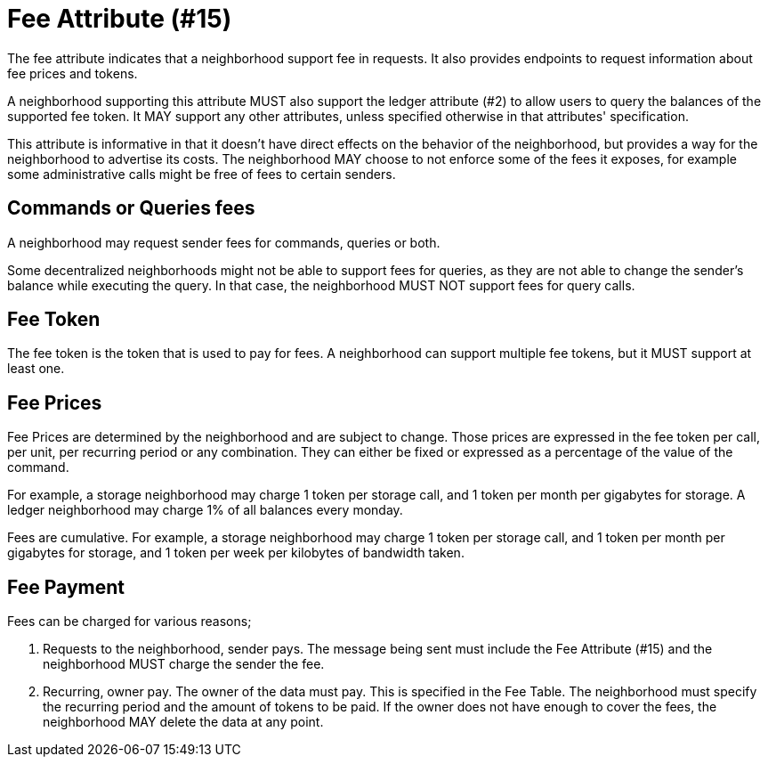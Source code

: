 = Fee Attribute (#15)

The fee attribute indicates that a neighborhood support fee in requests.
It also provides endpoints to request information about fee prices and tokens.

A neighborhood supporting this attribute MUST also support the ledger attribute (#2) to allow users to query the balances of the supported fee token.
It MAY support any other attributes, unless specified otherwise in that attributes' specification.

This attribute is informative in that it doesn't have direct effects on the behavior of the neighborhood, but provides a way for the neighborhood to advertise its costs.
The neighborhood MAY choose to not enforce some of the fees it exposes, for example some administrative calls might be free of fees to certain senders.

== Commands or Queries fees

A neighborhood may request sender fees for commands, queries or both.

Some decentralized neighborhoods might not be able to support fees for queries, as they are not able to change the sender's balance while executing the query.
In that case, the neighborhood MUST NOT support fees for query calls.

== Fee Token

The fee token is the token that is used to pay for fees.
A neighborhood can support multiple fee tokens, but it MUST support at least one.

== Fee Prices

Fee Prices are determined by the neighborhood and are subject to change.
Those prices are expressed in the fee token per call, per unit, per recurring period or any combination.
They can either be fixed or expressed as a percentage of the value of the command.

For example, a storage neighborhood may charge 1 token per storage call, and 1 token per month per gigabytes for storage.
A ledger neighborhood may charge 1% of all balances every monday.

Fees are cumulative.
For example, a storage neighborhood may charge 1 token per storage call, and 1 token per month per gigabytes for storage, and 1 token per week per kilobytes of bandwidth taken.

== Fee Payment

Fees can be charged for various reasons;

1. Requests to the neighborhood, sender pays.
   The message being sent must include the Fee Attribute (#15) and the neighborhood MUST charge the sender the fee.
// TODO: Requests to the neighborhood, receiver pays.
2. Recurring, owner pay.
   The owner of the data must pay.
   This is specified in the Fee Table.
   The neighborhood must specify the recurring period and the amount of tokens to be paid.
   If the owner does not have enough to cover the fees, the neighborhood MAY delete the data at any point.


